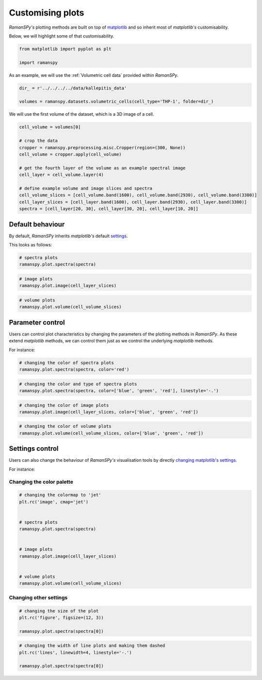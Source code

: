 
.. DO NOT EDIT.
.. THIS FILE WAS AUTOMATICALLY GENERATED BY SPHINX-GALLERY.
.. TO MAKE CHANGES, EDIT THE SOURCE PYTHON FILE:
.. "auto_tutorials/iv-viz/plot_vi_customisation.py"
.. LINE NUMBERS ARE GIVEN BELOW.

.. only:: html

    .. note::
        :class: sphx-glr-download-link-note

        :ref:`Go to the end <sphx_glr_download_auto_tutorials_iv-viz_plot_vi_customisation.py>`
        to download the full example code

.. rst-class:: sphx-glr-example-title

.. _sphx_glr_auto_tutorials_iv-viz_plot_vi_customisation.py:


Customising plots
====================================

`RamanSPy's` plotting methods are built on top of `matplotlib <https://matplotlib.org>`_ and so inherit most of `matplotlib's`
customisability.

Below, we will highlight some of that customisability.

.. GENERATED FROM PYTHON SOURCE LINES 10-16

.. code-block:: default



    from matplotlib import pyplot as plt

    import ramanspy








.. GENERATED FROM PYTHON SOURCE LINES 20-21

As an example, we will use the :ref:`Volumetric cell data` provided within `RamanSPy`.

.. GENERATED FROM PYTHON SOURCE LINES 21-25

.. code-block:: default

    dir_ = r'../../../../data/kallepitis_data'

    volumes = ramanspy.datasets.volumetric_cells(cell_type='THP-1', folder=dir_)








.. GENERATED FROM PYTHON SOURCE LINES 26-27

We will use the first volume of the dataset, which is a 3D image of a cell.

.. GENERATED FROM PYTHON SOURCE LINES 27-41

.. code-block:: default

    cell_volume = volumes[0]

    # crop the data
    cropper = ramanspy.preprocessing.misc.Cropper(region=(300, None))
    cell_volume = cropper.apply(cell_volume)

    # get the fourth layer of the volume as an example spectral image
    cell_layer = cell_volume.layer(4)

    # define example volume and image slices and spectra
    cell_volume_slices = [cell_volume.band(1600), cell_volume.band(2930), cell_volume.band(3300)]
    cell_layer_slices = [cell_layer.band(1600), cell_layer.band(2930), cell_layer.band(3300)]
    spectra = [cell_layer[20, 30], cell_layer[30, 20], cell_layer[10, 20]]








.. GENERATED FROM PYTHON SOURCE LINES 42-47

Default behaviour
-------------------
By default, `RamanSPy` inherits `matplotlib's` default `settings <https://matplotlib.org/stable/users/prev_whats_new/dflt_style_changes.html>`_.

This looks as follows:

.. GENERATED FROM PYTHON SOURCE LINES 49-53

.. code-block:: default


    # spectra plots
    ramanspy.plot.spectra(spectra)




.. rst-class:: sphx-glr-horizontal


    *

      .. image-sg:: /auto_tutorials/iv-viz/images/sphx_glr_plot_vi_customisation_001.png
         :alt: Raman spectra
         :srcset: /auto_tutorials/iv-viz/images/sphx_glr_plot_vi_customisation_001.png
         :class: sphx-glr-multi-img

    *

      .. image-sg:: /auto_tutorials/iv-viz/images/sphx_glr_plot_vi_customisation_002.png
         :alt: Raman spectra
         :srcset: /auto_tutorials/iv-viz/images/sphx_glr_plot_vi_customisation_002.png
         :class: sphx-glr-multi-img

    *

      .. image-sg:: /auto_tutorials/iv-viz/images/sphx_glr_plot_vi_customisation_003.png
         :alt: Raman spectra
         :srcset: /auto_tutorials/iv-viz/images/sphx_glr_plot_vi_customisation_003.png
         :class: sphx-glr-multi-img


.. rst-class:: sphx-glr-script-out

 .. code-block:: none


    [<Axes: title={'center': 'Raman spectra'}, xlabel='Raman shift (cm$^{{{-1}}}$)', ylabel='Intensity (a.u.)'>, <Axes: title={'center': 'Raman spectra'}, xlabel='Raman shift (cm$^{{{-1}}}$)', ylabel='Intensity (a.u.)'>, <Axes: title={'center': 'Raman spectra'}, xlabel='Raman shift (cm$^{{{-1}}}$)', ylabel='Intensity (a.u.)'>]



.. GENERATED FROM PYTHON SOURCE LINES 54-58

.. code-block:: default


    # image plots
    ramanspy.plot.image(cell_layer_slices)




.. rst-class:: sphx-glr-horizontal


    *

      .. image-sg:: /auto_tutorials/iv-viz/images/sphx_glr_plot_vi_customisation_004.png
         :alt: Raman image
         :srcset: /auto_tutorials/iv-viz/images/sphx_glr_plot_vi_customisation_004.png
         :class: sphx-glr-multi-img

    *

      .. image-sg:: /auto_tutorials/iv-viz/images/sphx_glr_plot_vi_customisation_005.png
         :alt: Raman image
         :srcset: /auto_tutorials/iv-viz/images/sphx_glr_plot_vi_customisation_005.png
         :class: sphx-glr-multi-img

    *

      .. image-sg:: /auto_tutorials/iv-viz/images/sphx_glr_plot_vi_customisation_006.png
         :alt: Raman image
         :srcset: /auto_tutorials/iv-viz/images/sphx_glr_plot_vi_customisation_006.png
         :class: sphx-glr-multi-img


.. rst-class:: sphx-glr-script-out

 .. code-block:: none


    [<Axes: title={'center': 'Raman image'}>, <Axes: title={'center': 'Raman image'}>, <Axes: title={'center': 'Raman image'}>]



.. GENERATED FROM PYTHON SOURCE LINES 59-63

.. code-block:: default


    # volume plots
    ramanspy.plot.volume(cell_volume_slices)




.. rst-class:: sphx-glr-horizontal


    *

      .. image-sg:: /auto_tutorials/iv-viz/images/sphx_glr_plot_vi_customisation_007.png
         :alt: Raman volume
         :srcset: /auto_tutorials/iv-viz/images/sphx_glr_plot_vi_customisation_007.png
         :class: sphx-glr-multi-img

    *

      .. image-sg:: /auto_tutorials/iv-viz/images/sphx_glr_plot_vi_customisation_008.png
         :alt: Raman volume
         :srcset: /auto_tutorials/iv-viz/images/sphx_glr_plot_vi_customisation_008.png
         :class: sphx-glr-multi-img

    *

      .. image-sg:: /auto_tutorials/iv-viz/images/sphx_glr_plot_vi_customisation_009.png
         :alt: Raman volume
         :srcset: /auto_tutorials/iv-viz/images/sphx_glr_plot_vi_customisation_009.png
         :class: sphx-glr-multi-img


.. rst-class:: sphx-glr-script-out

 .. code-block:: none


    [<Axes3D: title={'center': 'Raman volume'}>, <Axes3D: title={'center': 'Raman volume'}>, <Axes3D: title={'center': 'Raman volume'}>]



.. GENERATED FROM PYTHON SOURCE LINES 64-70

Parameter control
-------------------
Users can control plot characteristics by changing the parameters of the plotting methods in `RamanSPy`. As these extend
`matplotlib` methods, we can control them just as we control the underlying `matplotlib` methods.

For instance:

.. GENERATED FROM PYTHON SOURCE LINES 72-76

.. code-block:: default


    # changing the color of spectra plots
    ramanspy.plot.spectra(spectra, color='red')




.. rst-class:: sphx-glr-horizontal


    *

      .. image-sg:: /auto_tutorials/iv-viz/images/sphx_glr_plot_vi_customisation_010.png
         :alt: Raman spectra
         :srcset: /auto_tutorials/iv-viz/images/sphx_glr_plot_vi_customisation_010.png
         :class: sphx-glr-multi-img

    *

      .. image-sg:: /auto_tutorials/iv-viz/images/sphx_glr_plot_vi_customisation_011.png
         :alt: Raman spectra
         :srcset: /auto_tutorials/iv-viz/images/sphx_glr_plot_vi_customisation_011.png
         :class: sphx-glr-multi-img

    *

      .. image-sg:: /auto_tutorials/iv-viz/images/sphx_glr_plot_vi_customisation_012.png
         :alt: Raman spectra
         :srcset: /auto_tutorials/iv-viz/images/sphx_glr_plot_vi_customisation_012.png
         :class: sphx-glr-multi-img


.. rst-class:: sphx-glr-script-out

 .. code-block:: none


    [<Axes: title={'center': 'Raman spectra'}, xlabel='Raman shift (cm$^{{{-1}}}$)', ylabel='Intensity (a.u.)'>, <Axes: title={'center': 'Raman spectra'}, xlabel='Raman shift (cm$^{{{-1}}}$)', ylabel='Intensity (a.u.)'>, <Axes: title={'center': 'Raman spectra'}, xlabel='Raman shift (cm$^{{{-1}}}$)', ylabel='Intensity (a.u.)'>]



.. GENERATED FROM PYTHON SOURCE LINES 77-81

.. code-block:: default


    # changing the color and type of spectra plots
    ramanspy.plot.spectra(spectra, color=['blue', 'green', 'red'], linestyle='-.')




.. rst-class:: sphx-glr-horizontal


    *

      .. image-sg:: /auto_tutorials/iv-viz/images/sphx_glr_plot_vi_customisation_013.png
         :alt: Raman spectra
         :srcset: /auto_tutorials/iv-viz/images/sphx_glr_plot_vi_customisation_013.png
         :class: sphx-glr-multi-img

    *

      .. image-sg:: /auto_tutorials/iv-viz/images/sphx_glr_plot_vi_customisation_014.png
         :alt: Raman spectra
         :srcset: /auto_tutorials/iv-viz/images/sphx_glr_plot_vi_customisation_014.png
         :class: sphx-glr-multi-img

    *

      .. image-sg:: /auto_tutorials/iv-viz/images/sphx_glr_plot_vi_customisation_015.png
         :alt: Raman spectra
         :srcset: /auto_tutorials/iv-viz/images/sphx_glr_plot_vi_customisation_015.png
         :class: sphx-glr-multi-img


.. rst-class:: sphx-glr-script-out

 .. code-block:: none


    [<Axes: title={'center': 'Raman spectra'}, xlabel='Raman shift (cm$^{{{-1}}}$)', ylabel='Intensity (a.u.)'>, <Axes: title={'center': 'Raman spectra'}, xlabel='Raman shift (cm$^{{{-1}}}$)', ylabel='Intensity (a.u.)'>, <Axes: title={'center': 'Raman spectra'}, xlabel='Raman shift (cm$^{{{-1}}}$)', ylabel='Intensity (a.u.)'>]



.. GENERATED FROM PYTHON SOURCE LINES 82-86

.. code-block:: default


    # changing the color of image plots
    ramanspy.plot.image(cell_layer_slices, color=['blue', 'green', 'red'])




.. rst-class:: sphx-glr-horizontal


    *

      .. image-sg:: /auto_tutorials/iv-viz/images/sphx_glr_plot_vi_customisation_016.png
         :alt: Raman image
         :srcset: /auto_tutorials/iv-viz/images/sphx_glr_plot_vi_customisation_016.png
         :class: sphx-glr-multi-img

    *

      .. image-sg:: /auto_tutorials/iv-viz/images/sphx_glr_plot_vi_customisation_017.png
         :alt: Raman image
         :srcset: /auto_tutorials/iv-viz/images/sphx_glr_plot_vi_customisation_017.png
         :class: sphx-glr-multi-img

    *

      .. image-sg:: /auto_tutorials/iv-viz/images/sphx_glr_plot_vi_customisation_018.png
         :alt: Raman image
         :srcset: /auto_tutorials/iv-viz/images/sphx_glr_plot_vi_customisation_018.png
         :class: sphx-glr-multi-img


.. rst-class:: sphx-glr-script-out

 .. code-block:: none


    [<Axes: title={'center': 'Raman image'}>, <Axes: title={'center': 'Raman image'}>, <Axes: title={'center': 'Raman image'}>]



.. GENERATED FROM PYTHON SOURCE LINES 87-92

.. code-block:: default


    # changing the color of volume plots
    ramanspy.plot.volume(cell_volume_slices, color=['blue', 'green', 'red'])





.. rst-class:: sphx-glr-horizontal


    *

      .. image-sg:: /auto_tutorials/iv-viz/images/sphx_glr_plot_vi_customisation_019.png
         :alt: Raman volume
         :srcset: /auto_tutorials/iv-viz/images/sphx_glr_plot_vi_customisation_019.png
         :class: sphx-glr-multi-img

    *

      .. image-sg:: /auto_tutorials/iv-viz/images/sphx_glr_plot_vi_customisation_020.png
         :alt: Raman volume
         :srcset: /auto_tutorials/iv-viz/images/sphx_glr_plot_vi_customisation_020.png
         :class: sphx-glr-multi-img

    *

      .. image-sg:: /auto_tutorials/iv-viz/images/sphx_glr_plot_vi_customisation_021.png
         :alt: Raman volume
         :srcset: /auto_tutorials/iv-viz/images/sphx_glr_plot_vi_customisation_021.png
         :class: sphx-glr-multi-img


.. rst-class:: sphx-glr-script-out

 .. code-block:: none


    [<Axes3D: title={'center': 'Raman volume'}>, <Axes3D: title={'center': 'Raman volume'}>, <Axes3D: title={'center': 'Raman volume'}>]



.. GENERATED FROM PYTHON SOURCE LINES 93-95

.. seealso:: For more information about the available parameters you can change and how to do that, check the documentation
             of the :meth:`ramanspy.plot.spectra`, :meth:`ramanspy.plot.image` and :meth:`ramanspy.plot.volume` methods.

.. GENERATED FROM PYTHON SOURCE LINES 98-103

Settings control
-------------------
Users can also change the behaviour of `RamanSPy's` visualisation tools by directly `changing matplotlib's settings <https://matplotlib.org/stable/api/_as_gen/matplotlib.pyplot.rc.html>`_.

For instance:

.. GENERATED FROM PYTHON SOURCE LINES 105-107

Changing the color palette
^^^^^^^^^^^^^^^^^^^^^^^^^^^^^

.. GENERATED FROM PYTHON SOURCE LINES 107-123

.. code-block:: default


    # changing the colormap to 'jet'
    plt.rc('image', cmap='jet')


    # spectra plots
    ramanspy.plot.spectra(spectra)


    # image plots
    ramanspy.plot.image(cell_layer_slices)


    # volume plots
    ramanspy.plot.volume(cell_volume_slices)




.. rst-class:: sphx-glr-horizontal


    *

      .. image-sg:: /auto_tutorials/iv-viz/images/sphx_glr_plot_vi_customisation_022.png
         :alt: Raman spectra
         :srcset: /auto_tutorials/iv-viz/images/sphx_glr_plot_vi_customisation_022.png
         :class: sphx-glr-multi-img

    *

      .. image-sg:: /auto_tutorials/iv-viz/images/sphx_glr_plot_vi_customisation_023.png
         :alt: Raman spectra
         :srcset: /auto_tutorials/iv-viz/images/sphx_glr_plot_vi_customisation_023.png
         :class: sphx-glr-multi-img

    *

      .. image-sg:: /auto_tutorials/iv-viz/images/sphx_glr_plot_vi_customisation_024.png
         :alt: Raman spectra
         :srcset: /auto_tutorials/iv-viz/images/sphx_glr_plot_vi_customisation_024.png
         :class: sphx-glr-multi-img

    *

      .. image-sg:: /auto_tutorials/iv-viz/images/sphx_glr_plot_vi_customisation_025.png
         :alt: Raman image
         :srcset: /auto_tutorials/iv-viz/images/sphx_glr_plot_vi_customisation_025.png
         :class: sphx-glr-multi-img

    *

      .. image-sg:: /auto_tutorials/iv-viz/images/sphx_glr_plot_vi_customisation_026.png
         :alt: Raman image
         :srcset: /auto_tutorials/iv-viz/images/sphx_glr_plot_vi_customisation_026.png
         :class: sphx-glr-multi-img

    *

      .. image-sg:: /auto_tutorials/iv-viz/images/sphx_glr_plot_vi_customisation_027.png
         :alt: Raman image
         :srcset: /auto_tutorials/iv-viz/images/sphx_glr_plot_vi_customisation_027.png
         :class: sphx-glr-multi-img

    *

      .. image-sg:: /auto_tutorials/iv-viz/images/sphx_glr_plot_vi_customisation_028.png
         :alt: Raman volume
         :srcset: /auto_tutorials/iv-viz/images/sphx_glr_plot_vi_customisation_028.png
         :class: sphx-glr-multi-img

    *

      .. image-sg:: /auto_tutorials/iv-viz/images/sphx_glr_plot_vi_customisation_029.png
         :alt: Raman volume
         :srcset: /auto_tutorials/iv-viz/images/sphx_glr_plot_vi_customisation_029.png
         :class: sphx-glr-multi-img

    *

      .. image-sg:: /auto_tutorials/iv-viz/images/sphx_glr_plot_vi_customisation_030.png
         :alt: Raman volume
         :srcset: /auto_tutorials/iv-viz/images/sphx_glr_plot_vi_customisation_030.png
         :class: sphx-glr-multi-img


.. rst-class:: sphx-glr-script-out

 .. code-block:: none


    [<Axes3D: title={'center': 'Raman volume'}>, <Axes3D: title={'center': 'Raman volume'}>, <Axes3D: title={'center': 'Raman volume'}>]



.. GENERATED FROM PYTHON SOURCE LINES 124-126

Changing other settings
^^^^^^^^^^^^^^^^^^^^^^^^^

.. GENERATED FROM PYTHON SOURCE LINES 126-132

.. code-block:: default


    # changing the size of the plot
    plt.rc('figure', figsize=(12, 3))

    ramanspy.plot.spectra(spectra[0])




.. image-sg:: /auto_tutorials/iv-viz/images/sphx_glr_plot_vi_customisation_031.png
   :alt: Raman spectra
   :srcset: /auto_tutorials/iv-viz/images/sphx_glr_plot_vi_customisation_031.png
   :class: sphx-glr-single-img


.. rst-class:: sphx-glr-script-out

 .. code-block:: none


    <Axes: title={'center': 'Raman spectra'}, xlabel='Raman shift (cm$^{{{-1}}}$)', ylabel='Intensity (a.u.)'>



.. GENERATED FROM PYTHON SOURCE LINES 133-139

.. code-block:: default


    # changing the width of line plots and making them dashed
    plt.rc('lines', linewidth=4, linestyle='-.')

    ramanspy.plot.spectra(spectra[0])




.. image-sg:: /auto_tutorials/iv-viz/images/sphx_glr_plot_vi_customisation_032.png
   :alt: Raman spectra
   :srcset: /auto_tutorials/iv-viz/images/sphx_glr_plot_vi_customisation_032.png
   :class: sphx-glr-single-img


.. rst-class:: sphx-glr-script-out

 .. code-block:: none


    <Axes: title={'center': 'Raman spectra'}, xlabel='Raman shift (cm$^{{{-1}}}$)', ylabel='Intensity (a.u.)'>



.. GENERATED FROM PYTHON SOURCE LINES 140-141

.. seealso:: For more information about the available settings you can change and how to do that, check `matplotlib's settings <https://matplotlib.org/stable/api/_as_gen/matplotlib.pyplot.rc.html>`_.


.. rst-class:: sphx-glr-timing

   **Total running time of the script:** ( 0 minutes  2.766 seconds)


.. _sphx_glr_download_auto_tutorials_iv-viz_plot_vi_customisation.py:

.. only:: html

  .. container:: sphx-glr-footer sphx-glr-footer-example




    .. container:: sphx-glr-download sphx-glr-download-python

      :download:`Download Python source code: plot_vi_customisation.py <plot_vi_customisation.py>`

    .. container:: sphx-glr-download sphx-glr-download-jupyter

      :download:`Download Jupyter notebook: plot_vi_customisation.ipynb <plot_vi_customisation.ipynb>`
